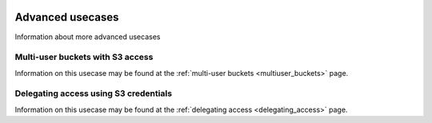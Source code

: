 .. _advanced_usecases:

 .. image:: /Images/objectstore3.png
           :width: 300px
           :align: right

*****************
Advanced usecases
*****************

Information about more advanced usecases

Multi-user buckets with S3 access
*********************************

Information on this usecase may be found at the :ref:`multi-user buckets <multiuser_buckets>` page.

Delegating access using S3 credentials
**************************************

Information on this usecase may be found at the :ref:`delegating access <delegating_access>` page.
